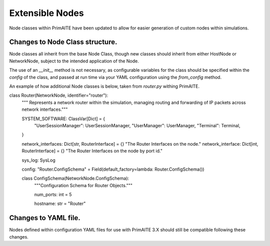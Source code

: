 .. only:: comment

    © Crown-owned copyright 2025, Defence Science and Technology Laboratory UK

.. _about:


Extensible Nodes
****************

Node classes within PrimAITE have been updated to allow for easier generation of custom nodes within simulations.


Changes to Node Class structure.
================================

Node classes all inherit from the base Node Class, though new classes should inherit from either HostNode or NetworkNode, subject to the intended application of the Node.

The use of an `__init__` method is not necessary, as configurable variables for the class should be specified within the `config` of the class, and passed at run time via your YAML configuration using the `from_config` method.


An example of how additional Node classes is below, taken from `router.py` withing PrimAITE.

.. code-block:: Python

class Router(NetworkNode, identifier="router"):
    """ Represents a network router within the simulation, managing routing and forwarding of IP packets across network interfaces."""

    SYSTEM_SOFTWARE: ClassVar[Dict] = {
        "UserSessionManager": UserSessionManager,
        "UserManager": UserManager,
        "Terminal": Terminal,
    }

    network_interfaces: Dict[str, RouterInterface] = {}
    "The Router Interfaces on the node."
    network_interface: Dict[int, RouterInterface] = {}
    "The Router Interfaces on the node by port id."

    sys_log: SysLog

    config: "Router.ConfigSchema" = Field(default_factory=lambda: Router.ConfigSchema())

    class ConfigSchema(NetworkNode.ConfigSchema):
        """Configuration Schema for Router Objects."""

        num_ports: int = 5

        hostname: str = "Router"



Changes to YAML file.
=====================

Nodes defined within configuration YAML files for use with PrimAITE 3.X should still be compatible following these changes.

